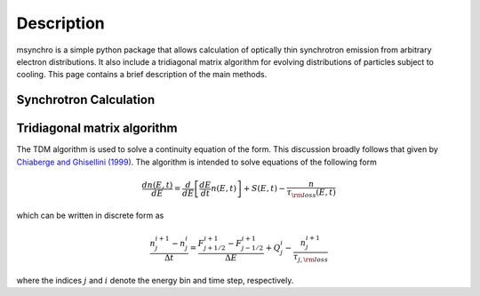 Description
--------------------------------------

msynchro is a simple python package that allows calculation of optically thin synchrotron emission from arbitrary electron distributions. It also include a tridiagonal matrix algorithm for evolving distributions of particles subject to cooling. This page contains a brief description of the main methods.

Synchrotron Calculation
================================================

.. todo:: write description.


Tridiagonal matrix algorithm
================================================
The TDM algorithm is used to solve a continuity equation of the form. This discussion broadly follows that given by `Chiaberge and Ghisellini (1999) <https://ui.adsabs.harvard.edu/abs/1999MNRAS.306..551C/abstract>`_.  The algorithm is intended to solve equations of the following form

.. math::

	\frac{dn(E,t)}{dE} = \frac{d}{dE}\left[\frac{dE}{dt} n(E,t) \right] + S(E,t) - \frac{n}{\tau_{\rm loss}(E,t)}

which can be written in discrete form as 

.. math::

	\frac{n_j^{i+1} - n_j^i}{\Delta t} = \frac{F^{i+1}_{j+1/2} - F^{i+1}_{j-1/2}}{\Delta E} + Q^i_j - \frac{n_j^{i+1}}{\tau_{j,{\rm loss}}}

where the indices :math:`j` and :math:`i` denote the energy bin and time step, respectively. 

.. todo:: finish this discussion.